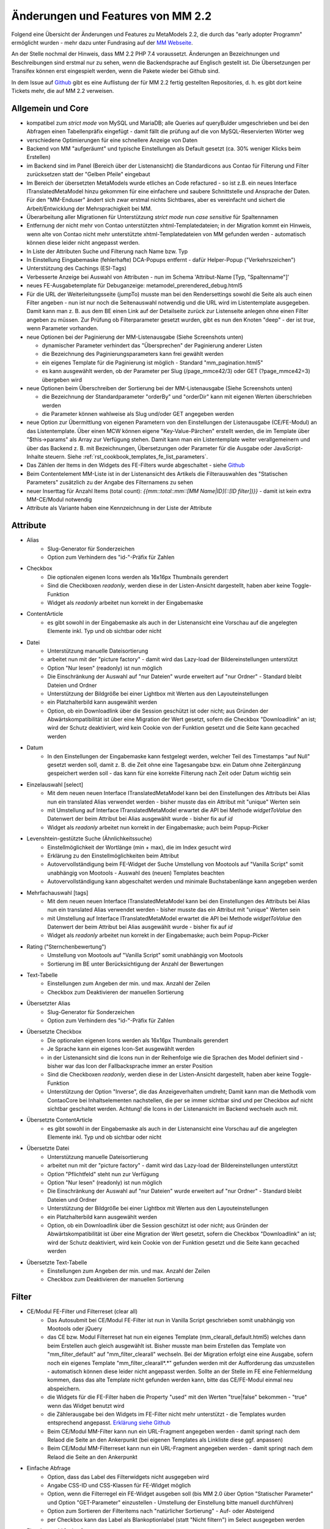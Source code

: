 .. _new_in_mm220:

Änderungen und Features von MM 2.2
==================================

.. seealso:: Die Liste wird kontinuierlich erweitert

Folgend eine Übersicht der Änderungen und Features zu MetaModels 2.2, die durch das
"early adopter Programm" ermöglicht wurden - mehr dazu unter Fundrasing auf der
`MM Webseite <https://now.metamodel.me/de/unterstuetzer/fundraising#metamodels_2-2>`_.

An der Stelle nochmal der Hinweis, dass MM 2.2 PHP 7.4 voraussetzt. Änderungen an Bezeichnungen
und Beschreibungen sind erstmal nur zu sehen, wenn die Backendsprache auf Englisch gestellt ist.
Die Übersetzungen per Transifex können erst eingespielt werden, wenn die Pakete wieder bei Github
sind.

In dem Issue auf `Github <https://github.com/MetaModels/core/issues/1424>`_ gibt es
eine Auflistung der für MM 2.2 fertig gestellten Repositories, d. h. es gibt dort
keine Tickets mehr, die auf MM 2.2 verweisen.

Allgemein und Core
------------------

* kompatibel zum `strict mode` von MySQL und MariaDB; alle Queries auf queryBulder umgeschrieben und bei den
  Abfragen einen Tabellenpräfix eingefügt - damit fällt die prüfung auf die von MySQL-Reservierten Wörter weg
* verschiedene Optimierungen für eine schnellere Anzeige von Daten
* Backend von MM "aufgeräumt" und typische Einstellungen als Default gesetzt (ca. 30% weniger Klicks beim Erstellen)
* im Backend sind im Panel (Bereich über der Listenansicht) die Standardicons aus Contao für Filterung und Filter
  zurücksetzen statt der "Gelben Pfeile" eingebaut
* Im Bereich der übersetzten MetaModels wurde etliches an Code refactured - so ist z.B. ein neues Interface
  ITranslatedMetaModel hinzu gekommen für eine einfachere und saubere Schnittstelle und Ansprache der Daten.
  Für den "MM-Enduser" ändert sich zwar erstmal nichts Sichtbares, aber es vereinfacht und sichert die
  Arbeit/Entwicklung der Mehrsprachigkeit bei MM.
* Überarbeitung aller Migrationen für Unterstützung `strict mode` nun `case sensitive` für Spaltennamen
* Entfernung der nicht mehr von Contao unterstützten xhtml-Templatedateien; in der Migration kommt ein Hinweis,
  wenn alte von Contao nicht mehr unterstützte xhtml-Templatedateien von MM gefunden werden - automatisch können
  diese leider nicht angepasst werden.
* In Liste der Attributen Suche und Filterung nach Name bzw. Typ
* In Einstellung Eingabemaske (fehlerhafte) DCA-Popups entfernt - dafür Helper-Popup ("Verkehrszeichen")
* Unterstützung des Cachings (ESI-Tags)
* Verbesserte Anzeige bei Auswahl von Attributen - nun im Schema 'Attribut-Name [Typ, "Spaltenname"]'
* neues FE-Ausgabetemplate für Debuganzeige: metamodel_prerendered_debug.html5
* Für die URL der Weiterleitungsseite (jumpTo) musste man bei den Rendersettings sowohl die Seite
  als auch einen Filter angeben - nun ist nur noch die Seitenauswahl notwendig und die URL wird im
  Listentemplate ausgegeben. Damit kann man z. B. aus dem BE einen Link auf der Detailseite zurück
  zur Listenseite anlegen ohne einen Filter angeben zu müssen. Zur Prüfung ob Filterparameter gesetzt
  wurden, gibt es nun den Knoten "deep" - der ist `true`, wenn Parameter vorhanden.
* neue Optionen bei der Paginierung der MM-Listenausgabe (Siehe Screenshots unten)

  * dynamischer Parameter verhindert das "Übersprechen" der Paginierung anderer Listen
  * die Bezeichnung des Paginierungsparameters kann frei gewählt werden
  * ein eigenes Template für die Paginierung ist möglich - Standard "mm_pagination.html5"
  * es kann ausgewählt werden, ob der Parameter per Slug (/page_mmce42/3) oder GET (?page_mmce42=3) übergeben wird
* neue Optionen beim Überschreiben der Sortierung bei der MM-Listenausgabe (Siehe Screenshots unten)

  * die Bezeichnung der Standardparameter "orderBy" und "orderDir" kann mit eigenen Werten überschrieben werden
  * die Parameter können wahlweise als Slug und/oder GET angegeben werden
* neue Option zur Übermittlung von eigenen Parametern von den Einstellungen der Listenausgabe (CE/FE-Modul) an das
  Listentemplate. Über einen MCW können eigene "Key-Value-Pärchen" erstellt werden, die im Template über
  "$this->params" als Array zur Verfügung stehen. Damit kann man ein Listentemplate weiter verallgemeinern
  und über das Backend z. B. mit Bezeichnungen, Übersetzungen oder Parameter für die Ausgabe oder JavaScript-Inhalte
  steuern. Siehe :ref:`rst_cookbook_templates_fe_list_parameters`.
* Das Zählen der Items in den Widgets des FE-Filters wurde abgeschaltet - siehe `Github <https://github.com/MetaModels/core/issues/312#issuecomment-686963070>`_
* Beim Contentelement MM-Liste ist in der Listenansicht des Artikels die Filterauswahlen des "Statischen Parameters"
  zusätzlich zu der Angabe des Filternamens zu sehen
* neuer Inserttag für Anzahl Items (total count): `{{mm::total::mm::[MM Name|ID](::[ID filter])}}` - damit ist kein extra MM-CE/Modul notwendig
* Attribute als Variante haben eine Kennzeichnung in der Liste der Attribute

Attribute
---------
* Alias
    * Slug-Generator für Sonderzeichen
    * Option zum Verhindern des "id-"-Präfix für Zahlen
* Checkbox
    * Die optionalen eigenen Icons werden als 16x16px Thumbnails gerendert
    * Sind die Checkboxen `readonly`, werden diese in der Listen-Ansicht dargestellt, haben aber keine Toggle-Funktion
    * Widget als `readonly` arbeitet nun korrekt in der Eingabemaske
* ContentArticle
    *  es gibt sowohl in der Eingabemaske als auch in der Listenansicht eine Vorschau auf die angelegten Elemente
       inkl. Typ und ob sichtbar oder nicht
* Datei
    * Unterstützung manuelle Dateisortierung
    * arbeitet nun mit der "picture factory" - damit wird das Lazy-load der Bildereinstellungen unterstützt
    * Option "Nur lesen" (readonly) ist nun möglich
    * Die Einschränkung der Auswahl auf "nur Dateien" wurde erweitert auf "nur Ordner" - Standard bleibt Dateien und Ordner
    * Unterstützung der Bildgröße bei einer Lightbox mit Werten aus den Layouteinstellungen
    * ein Platzhalterbild kann ausgewählt werden
    * Option, ob ein Downloadlink über die Session geschützt ist oder nicht; aus Gründen der Abwärtskompatibilität ist über
      eine Migration der Wert gesetzt, sofern die Checkbox "Downloadlink" an ist; wird der Schutz deaktiviert, wird kein
      Cookie von der Funktion gesetzt und die Seite kann gecached werden 
* Datum
    * In den Einstellungen der Eingabemaske kann festgelegt werden, welcher Teil des Timestamps "auf Null" gesetzt
      werden soll, damit z. B. die Zeit ohne eine Tagesangabe bzw. ein Datum ohne Zeitergänzung gespeichert werden
      soll - das kann für eine korrekte Filterung nach Zeit oder Datum wichtig sein
* Einzelauswahl [select]
    * Mit dem neuen neuen Interface ITranslatedMetaModel kann bei den Einstellungen des Attributs bei Alias nun
      ein translated Alias verwendet werden - bisher musste das ein Attribut mit "unique" Werten sein
    * mit Umstellung auf Interface ITranslatedMetaModel erwartet die API bei Methode `widgetToValue` den Datenwert
      der beim Attribut bei Alias ausgewählt wurde - bisher fix auf `id`
    * Widget als `readonly` arbeitet nun korrekt in der Eingabemaske; auch beim Popup-Picker
* Levenshtein-gestützte Suche (Ähnlichkeitssuche)
    * Einstellmöglichkeit der Wortlänge (min + max), die im Index gesucht wird
    * Erklärung zu den Einstellmöglichkeiten beim Attribut
    * Autovervollständigung beim FE-Widget der Suche Umstellung von Mootools auf "Vanilla Script" somit
      unabhängig von Mootools - Auswahl des (neuen) Templates beachten
    * Autovervollständigung kann abgeschaltet werden und minimale Buchstabenlänge kann angegeben werden
* Mehrfachauswahl [tags]
    * Mit dem neuen neuen Interface ITranslatedMetaModel kann bei den Einstellungen des Attributs bei Alias nun
      ein translated Alias verwendet werden - bisher musste das ein Attribut mit "unique" Werten sein
    * mit Umstellung auf Interface ITranslatedMetaModel erwartet die API bei Methode `widgetToValue` den Datenwert
      der beim Attribut bei Alias ausgewählt wurde - bisher fix auf `id`
    * Widget als `readonly` arbeitet nun korrekt in der Eingabemaske; auch beim Popup-Picker
* Rating ("Sternchenbewertung")
    * Umstellung von Mootools auf "Vanilla Script" somit unabhängig von Mootools
    * Sortierung im BE unter  Berücksichtigung der Anzahl der Bewertungen
* Text-Tabelle
    * Einstellungen zum Angeben der min. und max. Anzahl der Zeilen
    * Checkbox zum Deaktivieren der manuellen Sortierung
* Übersetzter Alias
    * Slug-Generator für Sonderzeichen
    * Option zum Verhindern des "id-"-Präfix für Zahlen
* Übersetzte Checkbox
    * Die optionalen eigenen Icons werden als 16x16px Thumbnails gerendert
    * Je Sprache kann ein eigenes Icon-Set ausgewählt werden
    * in der Listenansicht sind die Icons nun in der Reihenfolge wie die Sprachen des Model definiert sind - bisher
      war das Icon der Fallbacksprache immer an erster Position
    * Sind die Checkboxen `readonly`, werden diese in der Listen-Ansicht dargestellt, haben aber keine Toggle-Funktion
    * Unterstützung der Option "Inverse", die das Anzeigeverhalten umdreht; Damit kann man die Methodik vom ContaoCore
      bei Inhaltselementen nachstellen, die per se immer sichtbar sind und per Checkbox auf nicht sichtbar geschaltet werden.
      Achtung! die Icons in der Listenansicht im Backend wechseln auch mit.
* Übersetzte ContentArticle
    *  es gibt sowohl in der Eingabemaske als auch in der Listenansicht eine Vorschau auf die angelegten Elemente
       inkl. Typ und ob sichtbar oder nicht
* Übersetzte Datei
    * Unterstützung manuelle Dateisortierung
    * arbeitet nun mit der "picture factory" - damit wird das Lazy-load der Bildereinstellungen unterstützt
    * Option "Pflichtfeld" steht nun zur Verfügung
    * Option "Nur lesen" (readonly) ist nun möglich
    * Die Einschränkung der Auswahl auf "nur Dateien" wurde erweitert auf "nur Ordner" - Standard bleibt Dateien und Ordner
    * Unterstützung der Bildgröße bei einer Lightbox mit Werten aus den Layouteinstellungen
    * ein Platzhalterbild kann ausgewählt werden
    * Option, ob ein Downloadlink über die Session geschützt ist oder nicht; aus Gründen der Abwärtskompatibilität ist über
      eine Migration der Wert gesetzt, sofern die Checkbox "Downloadlink" an ist; wird der Schutz deaktiviert, wird kein
      Cookie von der Funktion gesetzt und die Seite kann gecached werden 
* Übersetzte Text-Tabelle
    * Einstellungen zum Angeben der min. und max. Anzahl der Zeilen
    * Checkbox zum Deaktivieren der manuellen Sortierung


Filter
------
* CE/Modul FE-Filter und Filterreset (clear all)
    * Das Autosubmit bei CE/Modul FE-Filter ist nun in Vanilla Script geschrieben somit unabhängig von Mootools oder jQuery
    * das CE bzw. Modul Filterreset hat nun ein eigenes Template (mm_clearall_default.html5) welches dann beim Erstellen
      auch gleich ausgewählt ist. Bisher musste man beim Erstellen das Template von "mm_filter_default" auf
      "mm_filter_clearall" wechseln. Bei der Migration erfolgt eine eine Ausgabe, sofern noch ein eigenes Template
      "mm_filter_clearall*.*" gefunden werden mit der Aufforderung das umzustellen - automatisch können
      diese leider nicht angepasst werden. Sollte an der Stelle im FE eine Fehlermeldung kommen, dass das alte Template
      nicht gefunden werden kann, bitte das CE/FE-Modul einmal neu abspeichern.
    * die Widgets für die FE-Filter haben die Property "used" mit den Werten "true|false" bekommen -
      "true" wenn das Widget benutzt wird
    * die Zählerausgabe bei den Widgets im FE-Filter nicht mehr unterstützt - die Templates wurden entsprechend angepasst.
      `Erklärung siehe Github <https://github.com/MetaModels/core/issues/312#issuecomment-686963070>`_
    * Beim CE/Modul MM-Filter kann nun ein URL-Fragment angegeben werden - damit springt nach dem Relaod die Seite an den Ankerpunkt
      (bei eigenen Templates als Linkliste diese ggf. anpassen)
    * Beim CE/Modul MM-Filterreset kann nun ein URL-Fragment angegeben werden - damit springt nach dem Relaod die Seite an den Ankerpunkt
* Einfache Abfrage
    * Option, dass das Label des Filterwidgets nicht ausgegeben wird
    * Angabe CSS-ID und CSS-Klassen für FE-Widget möglich
    * Option, wenn die Filterregel ein FE-Widget ausgeben soll (bis MM 2.0 über Option "Statischer Parameter" und
      Option "GET-Parameter" einzustellen - Umstellung der Einstellung bitte manuell durchführen)
    * Option zum Sortieren der Filteritems nach "natürlicher Sortierung" - Auf- oder Absteigend
    * per Checkbox kann das Label als Blankoptionlabel (statt "Nicht filtern") im Select ausgegeben werden
* Einzelauswahl [select]
    * Attributstypen Alias und Übersetzter Alias möglich
    * Option, dass das Label des FE-Widget nicht ausgegeben wird
    * Angabe CSS-ID und CSS-Klassen für FE-Widget möglich
    * Option zum Sortieren der Filteritems nach "natürlicher Sortierung" - Auf- oder Absteigend
    * per Checkbox kann das Label als Blankoptionlabel (statt "Nicht filtern") im Select ausgegeben werden
* Ja / Nein
    * Alternativ zu den GET-Werten "1" und "-1" können die Werte "ja" und "nein" übermittelt werden (bzw. die
      jeweilige Übersetzung)
    * Attributstype Übersetzte Checkbox möglich
    * Option, dass das Label des FE-Widget nicht ausgegeben wird
    * Angabe CSS-ID und CSS-Klassen für FE-Widget möglich
* Levenshtein-gestützte Suche (Ähnlichkeitssuche)
    * siehe bei Attribute
* Mehrfachauswahl [Tags]
    * Attributstypen Alias und Übersetzter Alias möglich
    * Option, dass das Label des FE-Widget nicht ausgegeben wird
    * Angabe CSS-ID und CSS-Klassen für FE-Widget möglich
    * Option zum Sortieren der Filteritems nach "natürlicher Sortierung" - Auf- oder Absteigend
* Register (Filter für Anfangsbuchstaben)
    * Korrekte Ausgabe der active-CSS-Klassen
    * Optional kann nach mehreren Buchstaben gefiltert werden
    * Option, dass das Label des FE-Widget nicht ausgegeben wird
    * Angabe CSS-ID und CSS-Klassen für FE-Widget möglich
* Umkreissuche (Perimeterseach)
    * Neuer Lookup-Services Service "Koordinaten" hinzu gekommen. Damit kann direkt mit den Koordinaten gearbeitet
      und ein Button "Eigener Standort" eingebaut werden
    * für die Bereichsauswahl (Range) die Möglichkeit hinzu gekommen einen Vorgabe als Standard zu setzen; also wenn
      die Bereichsvorgaben z.B. 5, 10, 20 50 km sind, kann der Standard des Selects im FE auf 10 km gesetzt werden.
* Wert von/bis für ein Feld (fromto)
    * Option, dass das Label des Filterwidgets nicht ausgegeben wird
    * Angabe CSS-ID und CSS-Klassen für FE-Widget möglich
    * Platzhalter für FE-Widget
* Wert von/bis für zwei Felder (range)
    * Option, dass das Label des FE-Widget nicht ausgegeben wird
    * Angabe CSS-ID und CSS-Klassen für FE-Widget möglich
    * Platzhalter für FE-Widget
    * es gibt nun fünf verschiedene Varianten wie der Filter bei dem Vergleich zwischen vorhandene Werten in der DB
      und den eingegebenen Filterwerten reagieren soll; eine Beschreibung der Varianten kann über den 
      |img_about| Hilfe-Assistenten (Popup) aufgerufen werden.


Frontend-Editing (FEE)
______________________
* Übersicht der unterstützten Attribute - `siehe Github <https://github.com/MetaModels/contao-frontend-editing/issues/15>`_
* Unterstützung Attribute "Farbwähler" und "URL", die mit jeweils zwei Eingabefelder ausgegeben werden.
* Unterstützung Dateiupload inkl. Drag&Drop, deaktivieren/löschen von Dateien, Thumbnails bei Bildern
* Konfiguration der Buttons der Eingabemaske im FEE inkl. Option für Weiterleitungsseite und "Nicht speichern";
  Option für Weiterleitungsseite können mit "Simple Tokens" dynamsich gestaltet werden
* Anbindung des Notification Center zur Versendung von E-Mails bei Erstellung/Kopie/Bearbeiten/Löschen von
  Datensätzen im FEE
* Unterstützung des MCW im FEE mit (Vanilla Script) z.B. für Attribut Text-Tabelle zum Vervielfältigen und Sortieren
  der Zeilen
* Unterstützung Min/Max bei Attribut Text-Tabelle im FE
* Bei der FEE-Eingabemaske haben die Widgets eine CSS-Klasse bestehend aus `prop-<Spaltenname-Attribut`, so dass diese
  besser per CSS arrangiert/gestyled werden
* es wird eine saubere Exception geworfen, wenn ein Datensatz nicht löschbar ist
* im CE/Modul "MetaModels Frontend-Bearbeitung" kann nun ein eigenes Template für den Wrapper gewählt werden - im
  Standardtemplate ist ein JavaScript und CSS für die Aktualisierung der Maske bei Ansichtsbedingungen eingebunden;
  zusätzlich gibt es ein Template zur Auswahl, welches die beiden eingebundenen Dateien nicht enthält

Screenshots
-----------

Einstellungen für Paginierung und Sortierung bei der MM-Liste:

|img_settings-pagination-sort|


Re-Finanzierung
---------------
.. seealso:: Für eine Re-Finanzierung der umfangreichen Arbeiten, bittet das MM-Team um finanzielle
   Zuwendung. Als Richtgröße sollte der Umfang des zu realisierenden Projektes genommen werden
   und etwa 10% einkalkuliert werden - aufgrund der Erfahrung der letzten Zuwendungen, sind
   das Beträge zwischen 100€ und 500€ (Netto) - eine Rechnung inkl. MwSt wird natürlich immer
   ausgestellt. `Mehr... <https://now.metamodel.me/de/unterstuetzer/spenden>`_

.. |img_about| image:: /_img/icons/about.png
.. |img_settings-pagination-sort| image:: /_img/screenshots/metamodel_new_features/settings-pagination-sort.jpg

.. |br| raw:: html

   <br />
